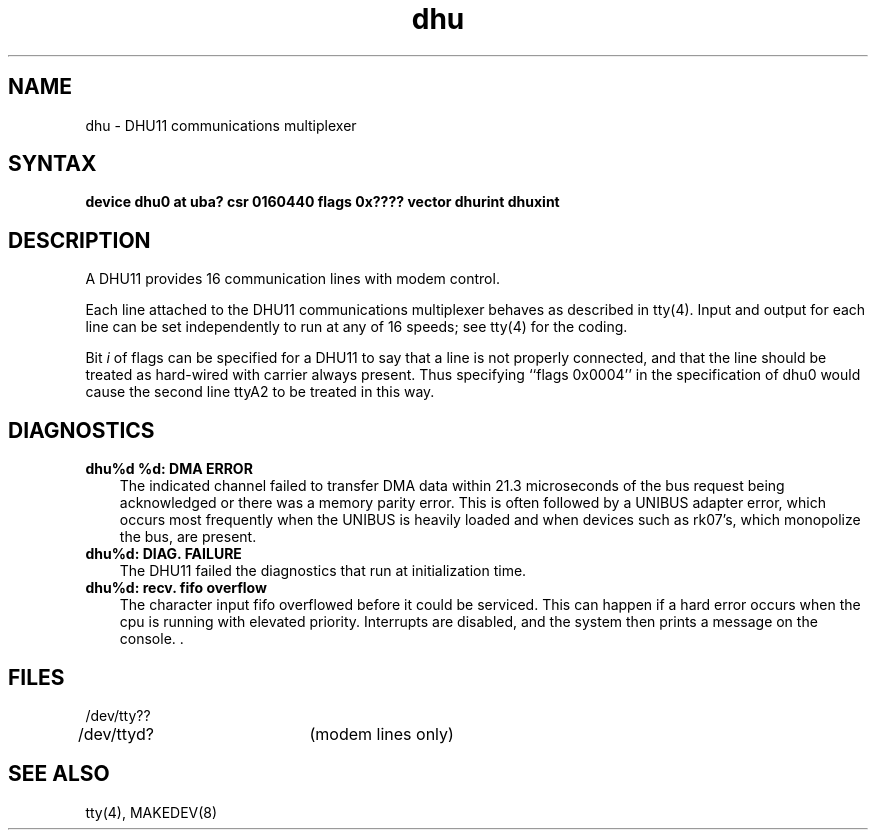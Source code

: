 .TH dhu 4
.SH NAME
dhu \- DHU11 communications multiplexer
.SH SYNTAX
.B "device dhu0 at uba? csr 0160440 flags 0x???? vector dhurint dhuxint"
.SH DESCRIPTION
A DHU11 provides 16 communication lines with modem control.
.PP
Each line attached to the DHU11 communications multiplexer
behaves as described in
tty(4).
Input and output for each line can be set independently
to run at any of 16 speeds;
see
tty(4)
for the coding.
.PP
Bit
.I i
of flags can be specified for a DHU11
to say that a line is not properly
connected, and that the line should be treated as hard-wired with carrier
always present.  Thus specifying ``flags 0x0004'' in the specification of dhu0
would cause the second line ttyA2 to be treated in this way.
.SH DIAGNOSTICS
.IP "\fBdhu%d %d: DMA ERROR\fR" 0.3i
The indicated channel failed to transfer DMA
data within 21.3 microseconds of the bus request being acknowledged or
there was a memory parity error.
This is often followed by a UNIBUS adapter
error, which occurs most frequently when the UNIBUS is heavily loaded
and when devices such as rk07's, which monopolize the bus, are present.
.IP "\fBdhu%d: DIAG. FAILURE\fR" 0.3i
The DHU11 failed the diagnostics that
run at initialization time.
.IP "\fBdhu%d: recv. fifo overflow\fR" 0.3i
The character input fifo overflowed
before it could be serviced.  This can happen if a hard error occurs
when the cpu is running with elevated priority.  Interrupts are
disabled, and the system then prints a message on the console. .
.SH FILES
.nf
.DT
/dev/tty??
/dev/ttyd?	(modem lines only)
.fi
.SH SEE ALSO
tty(4), MAKEDEV(8)
